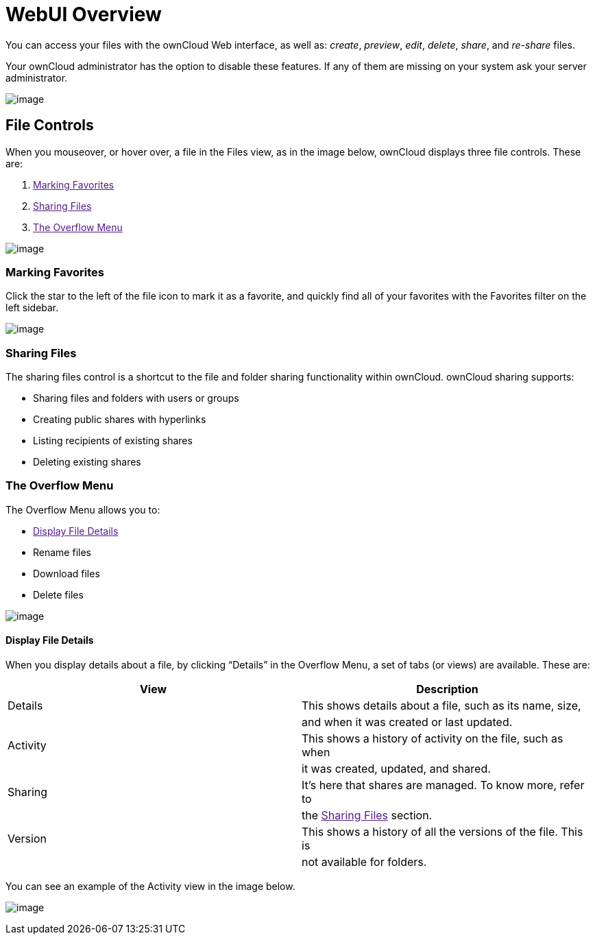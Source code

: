 WebUI Overview
==============

You can access your files with the ownCloud Web interface, as well as:
_create_, _preview_, _edit_, _delete_, _share_, and _re-share_ files.

Your ownCloud administrator has the option to disable these features. If
any of them are missing on your system ask your server administrator.

image:/owncloud-docs/_images/files_page.png[image]

[[file-controls]]
File Controls
-------------

When you mouseover, or hover over, a file in the Files view, as in the
image below, ownCloud displays three file controls. These are:

1.  link:[Marking Favorites]
2.  link:[Sharing Files]
3.  link:[The Overflow Menu]

image:/owncloud-docs/_images/files_file-controls.png[image]

[[marking-favorites]]
Marking Favorites
~~~~~~~~~~~~~~~~~

Click the star to the left of the file icon to mark it as a favorite,
and quickly find all of your favorites with the Favorites filter on the
left sidebar.

image:/owncloud-docs/_images/files_mark-as-favorite.png[image]

[[sharing-files]]
Sharing Files
~~~~~~~~~~~~~

The sharing files control is a shortcut to the file and folder sharing
functionality within ownCloud. ownCloud sharing supports:

* Sharing files and folders with users or groups
* Creating public shares with hyperlinks
* Listing recipients of existing shares
* Deleting existing shares

[[the-overflow-menu]]
The Overflow Menu
~~~~~~~~~~~~~~~~~

The Overflow Menu allows you to:

* link:[Display File Details]
* Rename files
* Download files
* Delete files

image:/owncloud-docs/_images/files_page-3.png[image]

[[display-file-details]]
Display File Details
^^^^^^^^^^^^^^^^^^^^

When you display details about a file, by clicking ``Details'' in the
Overflow Menu, a set of tabs (or views) are available. These are:

[cols=",",options="header",]
|======================================================================
|View |Description
|Details |This shows details about a file, such as its name, size,
| |and when it was created or last updated.
|Activity |This shows a history of activity on the file, such as when
| |it was created, updated, and shared.
|Sharing |It’s here that shares are managed. To know more, refer to
| |the link:[Sharing Files] section.
|Version |This shows a history of all the versions of the file. This is
| |not available for folders.
|======================================================================

You can see an example of the Activity view in the image below.

image:/owncloud-docs/_images/files_page-4.png[image]
